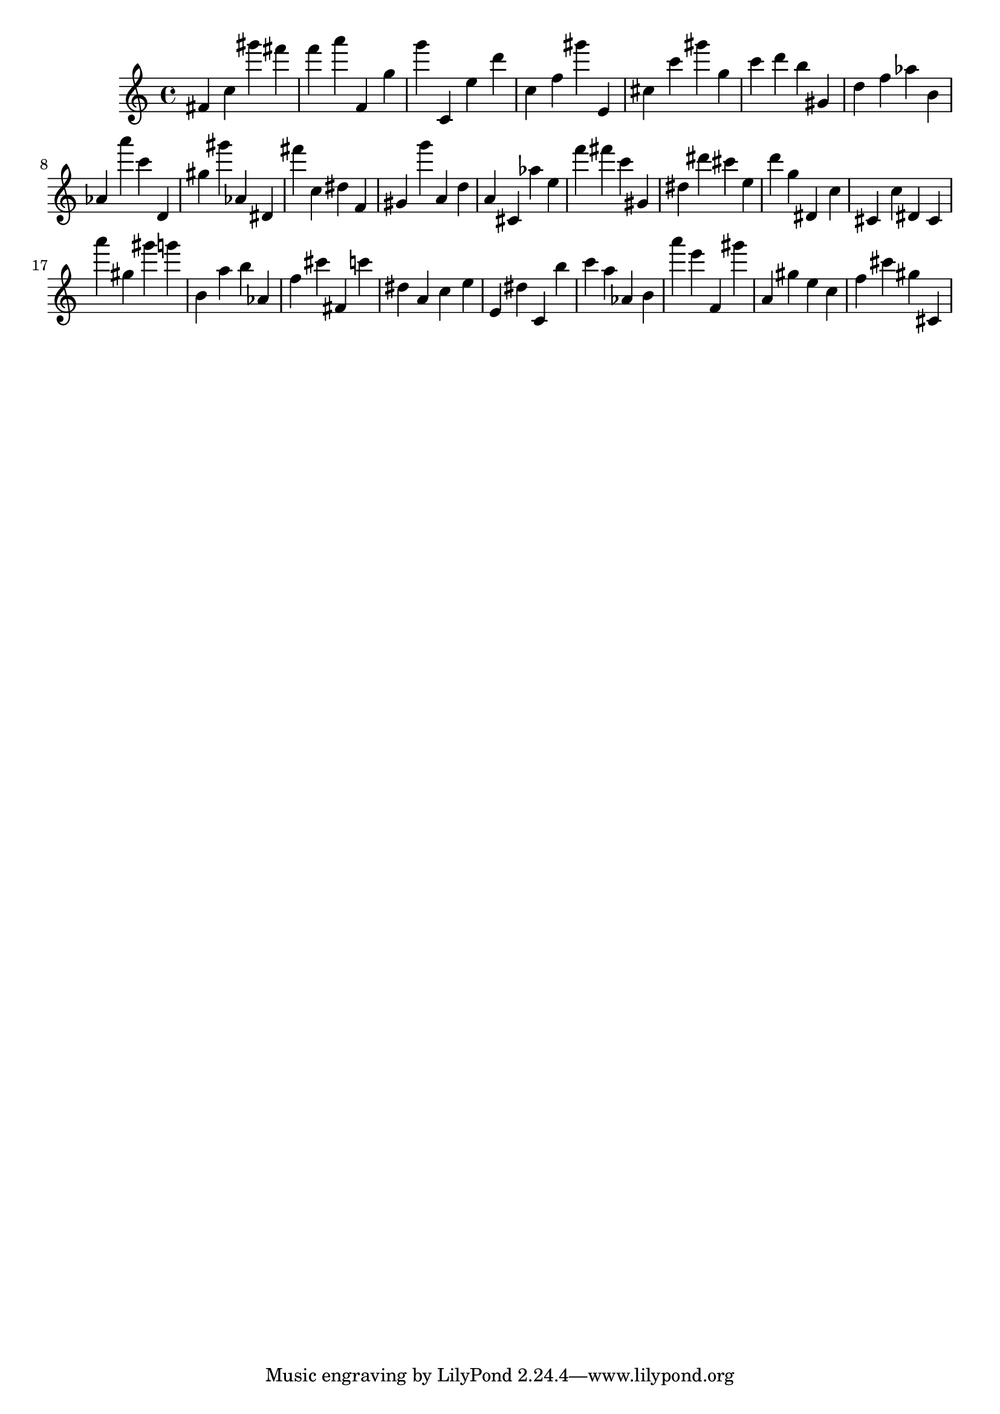 \version "2.18.2"

\score {

{

\clef treble
fis' c'' gis''' fis''' f''' a''' f' g'' g''' c' e'' d''' c'' f'' gis''' e' cis'' c''' gis''' g'' c''' d''' b'' gis' d'' f'' as'' b' as' a''' c''' d' gis'' gis''' as' dis' fis''' c'' dis'' f' gis' g''' a' d'' a' cis' as'' e'' f''' fis''' c''' gis' dis'' dis''' cis''' e'' d''' g'' dis' c'' cis' c'' dis' cis' a''' gis'' gis''' g''' b' a'' b'' as' f'' cis''' fis' c''' dis'' a' c'' e'' e' dis'' c' b'' c''' a'' as' b' a''' e''' f' gis''' a' gis'' e'' c'' f'' cis''' gis'' cis' 
}

 \midi { }
 \layout { }
}